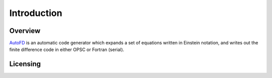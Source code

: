 Introduction
============

Overview
--------

`AutoFD <https://bitbucket.org/spjammy/codegen>`_ is an automatic code generator which expands a set of equations written in Einstein notation, and writes out the finite difference code in either OPSC or Fortran (serial).


Licensing
---------


